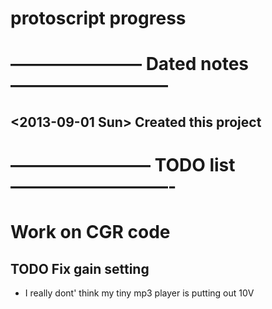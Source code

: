 * protoscript progress
* ----------------------- Dated notes ---------------------------
** <2013-09-01 Sun> Created this project
* ------------------------ TODO list ----------------------------
* Work on CGR code
** TODO Fix gain setting
   - I really dont' think my tiny mp3 player is putting out 10V
